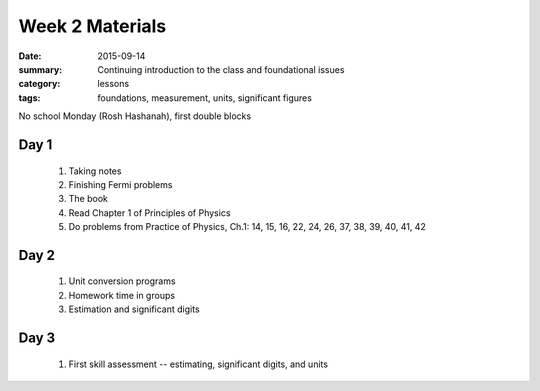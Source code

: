 Week 2 Materials  
################

:date: 2015-09-14
:summary: Continuing introduction to the class and foundational issues 
:category: lessons
:tags: foundations, measurement, units, significant figures

No school Monday (Rosh Hashanah), first double blocks


=====
Day 1
=====

 1. Taking notes

 2. Finishing Fermi problems

 3. The book

 4. Read Chapter 1 of Principles of Physics

 5. Do problems from Practice of Physics, Ch.1: 14, 15, 16, 22, 24, 26, 37, 38, 39, 40, 41, 42




=====
Day 2
=====

 1. Unit conversion programs 

 2. Homework time in groups

 3. Estimation and significant digits


=====
Day 3
=====

 1. First skill assessment -- estimating, significant digits, and units

   
